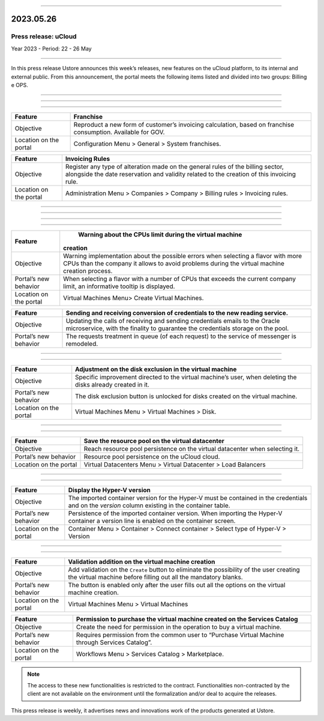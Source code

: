 .. figure:: /figuras/_ustore.png
   :alt: Logo uStore
   :scale: 50 %
   :align: center
   
----


2023.05.26
==========

Press release: uCloud
---------------------
Year 2023 - Period: 22 - 26 May

====

In this press release Ustore announces this week’s releases, new features on the uCloud platform, to its internal and external public. From this announcement, the portal meets the following items listed and divided into two groups: Billing e OPS.  

====

====

.. centered:: uCloud Billing

====

+----------------------+----------------------------------------------------------------------------------------------------------------------+
|Feature               |Franchise                                                                                                             |
+======================+======================================================================================================================+
|Objective             | Reproduct a new form of customer’s invoicing calculation, based on franchise consumption. Available for GOV.         |
+----------------------+----------------------------------------------------------------------------------------------------------------------+
|Location on the portal| Configuration Menu > General > System franchises.                                                                    |
+----------------------+----------------------------------------------------------------------------------------------------------------------+

+----------------------+-----------------------------------------------------------------+
|Feature               | Invoicing Rules                                                 |
+======================+=================================================================+
|Objective             | Register any type of alteration made on the general rules       |  
|                      | of the billing sector, alongside the date reservation and       |
|                      | validity related to the creation of this invoicing rule.        |
+----------------------+-----------------------------------------------------------------+
|Location on the portal| Administration Menu > Companies > Company > Billing rules >     |
|                      | Invoicing rules.                                                |
+----------------------+-----------------------------------------------------------------+

====

.. centered:: **uCloud OPS** 

====

====

.. centered:: Oracle Cloud 

====

+----------------------------+-----------------------------------------------------------+
|Feature                     | Warning about the CPUs limit during the virtual machine   |
|                            |creation                                                   |
+============================+===========================================================+
|Objective                   | Warning implementation about the possible errors when     | 
|                            | selecting a flavor with more CPUs than the company it     |
|                            | allows to avoid problems during the virtual machine       |      
|                            | creation process.                                         |
+----------------------------+-----------------------------------------------------------+
|Portal’s new behavior       | When selecting a flavor with a number of CPUs that        |
|                            | exceeds the current company limit, an informative tooltip |
|                            | is displayed.                                             |
+----------------------------+-----------------------------------------------------------+
|Location on the portal      | Virtual Machines Menu> Create Virtual Machines.           |
+----------------------------+-----------------------------------------------------------+


+----------------------------+-----------------------------------------------------------+
|Feature                     | Sending and receiving conversion of credentials to the new|
|                            | reading service.                                          |
+============================+===========================================================+
|Objective                   | Updating the calls of receiving and sending credentials   |
|                            | emails to the Oracle microservice, with the finality to   | 
|                            | guarantee the credentials storage on the pool.            |
+----------------------------+-----------------------------------------------------------+
|Portal’s new behavior       | The requests treatment in queue (of each request) to the  |
|                            | service of messenger is remodeled.                        |
+----------------------------+-----------------------------------------------------------+

====

.. centered:: **Azure Cloud**

====

+----------------------------+-----------------------------------------------------------+
|Feature                     | Adjustment on the disk exclusion in the virtual machine   |
+============================+===========================================================+
|Objective                   | Specific improvement directed to the virtual machine’s    |
|                            | user, when deleting the disks already created in it.      |
+----------------------------+-----------------------------------------------------------+
|Portal’s new behavior       | The disk exclusion button is unlocked for disks           |
|                            | created on the virtual machine.                           |
+----------------------------+-----------------------------------------------------------+
|Location on the portal      | Virtual Machines Menu > Virtual Machines > Disk.          |
+----------------------------+-----------------------------------------------------------+

====

.. centered:: **VMware Cloud**

====

+----------------------------+-----------------------------------------------------------+
|Feature                     | Save the resource pool on the virtual datacenter          |
+============================+===========================================================+
|Objective                   | Reach resource pool persistence on the virtual datacenter |
|                            | when selecting it.                                        |
+----------------------------+-----------------------------------------------------------+
|Portal’s new behavior       | Resource pool persistence on the uCloud cloud.            |
+----------------------------+-----------------------------------------------------------+
|Location on the portal      | Virtual Datacenters Menu > Virtual Datacenter >           |
|                            | Load Balancers                                            |
+----------------------------+-----------------------------------------------------------+

====

.. centered:: **Hyper-V Cloud**

====

+----------------------------+-----------------------------------------------------------+
|Feature                     | Display the Hyper-V version                               |
+============================+===========================================================+
|Objective                   | The imported container version for the Hyper-V must be    |
|                            | contained in the credentials and on the *version* column  |
|                            | existing in the container table.                          |
+----------------------------+-----------------------------------------------------------+
|Portal’s new behavior       | Persistence of the imported container version. When       |
|                            | importing the Hyper-V container a version line is enabled |
|                            | on the container screen.                                  |
+----------------------------+-----------------------------------------------------------+
|Location on the portal      | Container Menu > Container > Connect container >          |
|                            | Select type of Hyper-V > Version                          |
+----------------------------+-----------------------------------------------------------+

====

.. centered:: uCloud Portal

====

+----------------------------+-----------------------------------------------------------+
|Feature                     | Validation addition on the virtual machine creation       |
+============================+===========================================================+
|Objective                   | Add validation on the ``Create`` button to eliminate the  |
|                            | possibility of the user creating the virtual machine      |
|                            | before filling out all the mandatory blanks.              |
+----------------------------+-----------------------------------------------------------+
|Portal’s new behavior       | The button is enabled only after the user fills out all   |
|                            | the options on the virtual machine creation.              |
+----------------------------+-----------------------------------------------------------+
|Location on the portal      | Virtual Machines Menu > Virtual Machines                  |
+----------------------------+-----------------------------------------------------------+


+----------------------------+-----------------------------------------------------------+
|Feature                     | Permission to purchase the virtual machine created on the |
|                            | Services Catalog                                          |
+============================+===========================================================+
|Objective                   | Create the need for permission in the operation to buy a  |
|                            | virtual machine.                                          |
+----------------------------+-----------------------------------------------------------+
|Portal’s new behavior       | Requires permission from the common user to “Purchase     | 
|                            | Virtual Machine through Services Catalog”.                |
+----------------------------+-----------------------------------------------------------+
|Location on the portal      | Workflows Menu > Services Catalog > Marketplace.          |
+----------------------------+-----------------------------------------------------------+


.. note:: The access to these new functionalities is restricted to the contract. Functionalities non-contracted by the client are not available on the environment until the formalization and/or deal to acquire the releases.

This press release is weekly, it advertises news and innovations work of the products generated at Ustore.